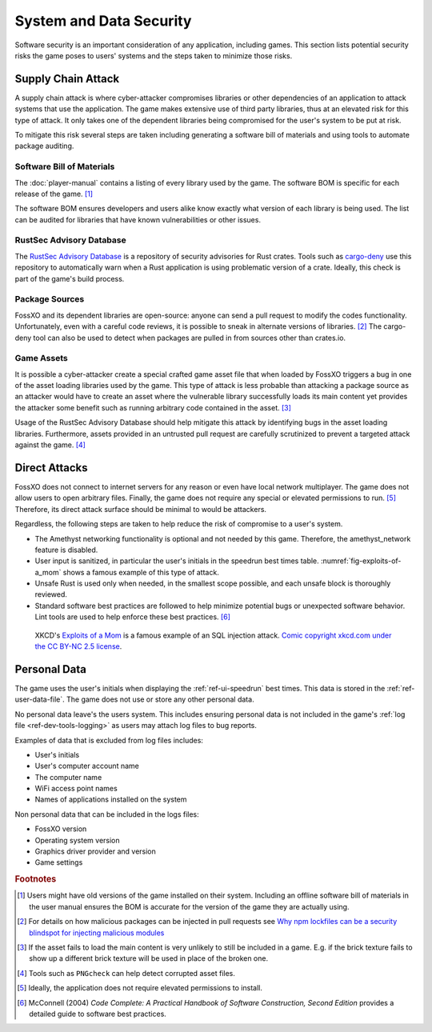 ########################
System and Data Security
########################

Software security is an important consideration of any application, including
games. This section lists potential security risks the game poses to users'
systems and the steps taken to minimize those risks.

..  index:: supply chain attack

===================
Supply Chain Attack
===================
A supply chain attack is where cyber-attacker compromises libraries or other
dependencies of an application to attack systems that use the application.
The game makes extensive use of third party libraries, thus at an elevated risk
for this type of attack. It only takes one of the dependent libraries being
compromised for the user's system to be put at risk.

To mitigate this risk several steps are taken including generating a software
bill of materials and using tools to automate package auditing.

..  index:: software bill of materials

--------------------------
Software Bill of Materials
--------------------------
The :doc:`player-manual` contains a listing of every library used by the game.
The software BOM is specific for each release of the game. [#offlinebom]_

The software BOM ensures developers and users alike know exactly what version of
each library is being used. The list can be audited for libraries that have
known vulnerabilities or other issues.


..  index:: RustSec advisory database, cargo-deny

-------------------------
RustSec Advisory Database
-------------------------
The `RustSec Advisory Database <https://github.com/RustSec/advisory-db/>`_ is a
repository of security advisories for Rust crates. Tools such as
`cargo-deny <https://crates.io/crates/cargo-deny>`_ use this repository to
automatically warn when a Rust application is using problematic version of a
crate. Ideally, this check is part of the game's build process.

---------------
Package Sources
---------------
FossXO and its dependent libraries are open-source: anyone can send a pull
request to modify the codes functionality. Unfortunately, even with a careful
code reviews, it is possible to sneak in alternate versions of libraries. [#trustedsource]_
The cargo-deny tool can also be used to detect when packages are pulled in from
sources other than crates.io.


..  index:: asset file

-----------
Game Assets
-----------
It is possible a cyber-attacker create a special crafted game asset file that
when loaded by FossXO triggers a bug in one of the asset loading libraries used
by the game. This type of attack is less probable than attacking a package
source as an attacker would have to create an asset where the vulnerable library
successfully loads its main content yet provides the attacker some benefit such
as running arbitrary code contained in the asset. [#assetattack]_

Usage of the RustSec Advisory Database should help mitigate this attack by
identifying bugs in the asset loading libraries. Furthermore, assets provided
in an untrusted pull request are carefully scrutinized to prevent a targeted
attack against the game. [#pngcheck]_


..  index:: SQL injection attack, network

==============
Direct Attacks
==============
FossXO does not connect to internet servers for any reason or even have local
network multiplayer. The game does not allow users to open arbitrary files.
Finally, the game does not require any special or elevated permissions to run. [#install]_
Therefore, its direct attack surface should be minimal to would be attackers.

Regardless, the following steps are taken to help reduce the risk of compromise
to a user's system.

*   The Amethyst networking functionality is optional and not needed by this game.
    Therefore, the amethyst_network feature is disabled.
*   User input is sanitized, in particular the user's initials in the speedrun
    best times table. :numref:`fig-exploits-of-a_mom` shows a famous example
    of this type of attack.
*   Unsafe Rust is used only when needed, in the smallest scope possible, and
    each unsafe block is thoroughly reviewed.
*   Standard software best practices are followed to help minimize potential
    bugs or unexpected software behavior. Lint tools are used to help enforce
    these best practices. [#codecomplete]_

..  _fig-exploits-of-a_mom:
..  figure:: ../img/exploits_of_a_mom.png

    XKCD's `Exploits of a Mom <https://xkcd.com/327/>`_ is a famous example of
    an SQL injection attack.
    `Comic copyright xkcd.com under the CC BY-NC 2.5 license <https://xkcd.com/license.html>`_.


..  index:: user data, personal data

=============
Personal Data
=============
The game uses the user's initials when displaying the :ref:`ref-ui-speedrun`
best times. This data is stored in the :ref:`ref-user-data-file`. The game does
not use or store any other personal data.

No personal data leave's the users system. This includes ensuring personal data
is not included in the game's :ref:`log file <ref-dev-tools-logging>` as users
may attach log files to bug reports.

Examples of data that is excluded from log files includes:

* User's initials
* User's computer account name
* The computer name
* WiFi access point names
* Names of applications installed on the system


Non personal data that can be included in the logs files:

* FossXO version
* Operating system version
* Graphics driver provider and version
* Game settings


..  rubric:: Footnotes

..  [#offlinebom] Users might have old versions of the game installed on their
        system. Including an offline software bill of materials in the user
        manual ensures the BOM is accurate for the version of the game
        they are actually using.
..  [#trustedsource] For details on how malicious packages can be injected in
        pull requests see
        `Why npm lockfiles can be a security blindspot for injecting malicious modules
        <https://snyk.io/blog/why-npm-lockfiles-can-be-a-security-blindspot-for-injecting-malicious-modules/>`_
..  [#assetattack] If the asset fails to load the main content is very unlikely
        to still be included in a game. E.g. if the brick texture fails to show
        up a different brick texture will be used in place of the broken one.
..  [#pngcheck] Tools such as ``PNGcheck`` can help detect corrupted asset files.
..  [#install] Ideally, the application does not require elevated permissions to
        install.
..  [#codecomplete] McConnell (2004) *Code Complete: A Practical Handbook of Software Construction, Second Edition*
        provides a detailed guide to software best practices.
